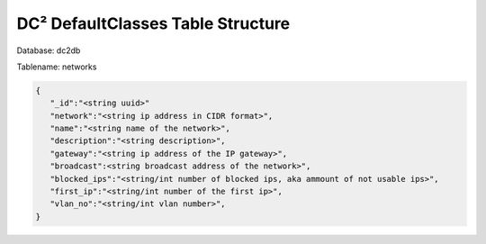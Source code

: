 DC² DefaultClasses Table Structure
==================================


Database: dc2db

Tablename: networks

.. code-block:: javascript

   {
      "_id":"<string uuid>"
      "network":"<string ip address in CIDR format>",
      "name":"<string name of the network>",
      "description":"<string description>",
      "gateway":"<string ip address of the IP gateway>",
      "broadcast":<string broadcast address of the network>",
      "blocked_ips":"<string/int number of blocked ips, aka ammount of not usable ips>",
      "first_ip":"<string/int number of the first ip>",
      "vlan_no":"<string/int vlan number>",
   }
